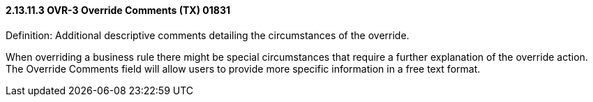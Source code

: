 ==== 2.13.11.3 OVR-3 Override Comments (TX) 01831

Definition: Additional descriptive comments detailing the circumstances of the override.

When overriding a business rule there might be special circumstances that require a further explanation of the override action. The Override Comments field will allow users to provide more specific information in a free text format.

